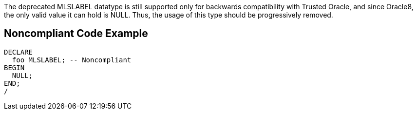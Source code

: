 The deprecated MLSLABEL datatype is still supported only for backwards compatibility with Trusted Oracle, and since Oracle8, the only valid value it can hold is NULL. Thus, the usage of this type should be progressively removed.

== Noncompliant Code Example

----
DECLARE
  foo MLSLABEL; -- Noncompliant
BEGIN
  NULL;
END;
/
----
